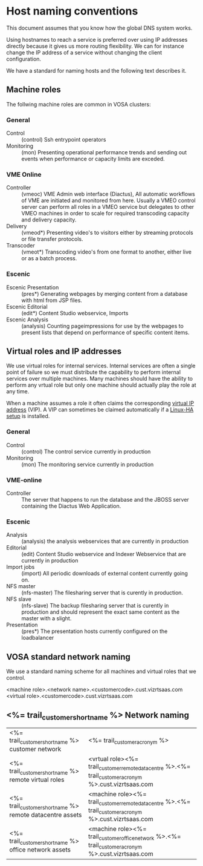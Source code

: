 * Host naming conventions
This document assumes that you know how the global DNS system works.

Using hostnames to reach a service is preferred over using IP addresses directly because it gives us more routing flexibility. We can for instance change the IP address of a service without changing the client configuration.

We have a standard for naming hosts and the following text describes it.

** Machine roles

The follwing machine roles are common in VOSA clusters:

*** General
- Control :: (control) Ssh entrypoint operators
- Monitoring :: (mon) Presenting operational performance trends and sending out events when performance or capacity limits are exceded.

*** VME Online
- Controller :: (vmeoc) VME Admin web interface (Diactus), All automatic workflows of VME are initiated and monitored from here. Usually a VMEO control server can perform all roles in a VMEO service but delegates to other VMEO machines in order to scale for required transcoding capacity and delivery capacity.
- Delivery :: (vmeod*) Presenting video's to visitors either by streaming protocols or file transfer protocols.
- Transcoder :: (vmeot*) Transcoding video's from one format to another, either live or as a batch process. 

*** Escenic
- Escenic Presentation :: (pres*) Generating webpages by merging content from a database with html from JSP files.
- Escenic Editorial :: (edit*) Content Studio webservice, Imports
- Escenic Analysis :: (analysis) Counting pageimpressions for use by the webpages to present lists that depend on performance of specific content items.

** Virtual roles and IP addresses
We use virtual roles for internal services. Internal services are often a single point of failure so we must distribute the capability to perform internal services over multiple machines. Many machines should have the ability to perform any vrtual role but only one machine should actually play the role at any time.

When a machine assumes a role it often claims the corresponding [[http://en.wikipedia.org/wiki/Virtual_IP_address][virtual IP address]] (VIP). A VIP can sometimes be claimed automatically if a [[http://en.wikipedia.org/wiki/Heartbeat_(program)][Linux-HA setup]] is installed.

*** General

- Control :: (control) The control service currently in production
- Monitoring :: (mon) The monitoring service currently in production

*** VME-online

- Controller :: The server that happens to run the database and the JBOSS server containing the Diactus Web Application.

*** Escenic

- Analysis :: (analysis) the analysis webservices that are currently in production
- Editorial :: (edit) Content Studio webservice and Indexer Webservice that are currently in production
- Import jobs :: (import) All periodic downloads of external content currently going on.
- NFS master :: (nfs-master) The filesharing server that is curently in production.
- NFS slave :: (nfs-slave) The backup filesharing server that is curently in production and should represent the exact same content as the master with a slight.
- Presentation :: (pres*) The presentation hosts currently configured on the loadbalancer

** VOSA standard network naming
We use a standard naming scheme for all machines and virtual roles that we control.

<machine role>.<network name>.<customercode>.cust.vizrtsaas.com
<virtual role>.<customercode>.cust.vizrtsaas.com

** <%= trail_customer_shortname %> Network naming

| <%= trail_customer_shortname %> customer network  | <%= trail_customer_acronym %>                                                            |
| <%= trail_customer_shortname %> remote virtual roles     | <vrtual role><%= trail_customer_remote_datacentre %>.<%= trail_customer_acronym %>.cust.vizrtsaas.com |
| <%= trail_customer_shortname %> remote datacentre assets | <machine role><%= trail_customer_remote_datacentre %>.<%= trail_customer_acronym %>.cust.vizrtsaas.com |
| <%= trail_customer_shortname %> office network assets | <machine role><%= trail_customer_office_network %>.<%= trail_customer_acronym %>.cust.vizrtsaas.com |


